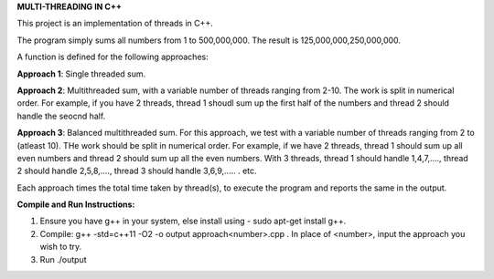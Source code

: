 **MULTI-THREADING IN C++**

This project is an implementation of threads in C++.

The program simply sums all numbers from 1 to 500,000,000. The result is 125,000,000,250,000,000. 

A function is defined for the following approaches:

**Approach 1**: Single threaded sum.

**Approach 2**: Multithreaded sum, with a variable number of threads ranging from 2-10. The work is split in numerical order. For example, if you have 2 threads, thread 1 shoudl sum up the first half of the numbers and thread 2 should handle the seocnd half.

**Approach 3**: Balanced multithreaded sum. For this approach, we test with a variable number of threads ranging from 2 to (atleast 10). THe work should be split in numerical order. For example, if we have 2 threads, thread 1 should sum up all even numbers and thread 2 should sum up all the even numbers. With 3 threads, thread 1 should handle 1,4,7,...., thread 2 should handle 2,5,8,...., thread 3 should handle 3,6,9,..... . etc. 

Each approach times the total time taken by thread(s), to execute the program and reports the same in the output.

**Compile and Run Instructions:**

1. Ensure you have g++ in your system, else install using - sudo apt-get install g++.

2. Compile: g++ -std=c++11 -O2 -o output approach<number>.cpp . In place of <number>, input the approach you wish to try.

3. Run ./output
